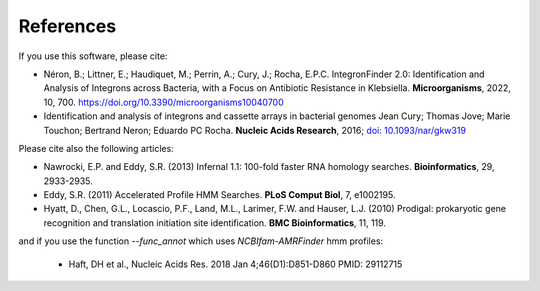 .. IntegronFinder - Detection of Integron in DNA sequences

.. _references:

References
==========

If you use this software, please cite:

- Néron, B.; Littner, E.; Haudiquet, M.; Perrin, A.; Cury, J.; Rocha, E.P.C.
  IntegronFinder 2.0: Identification and Analysis of Integrons across Bacteria,
  with a Focus on Antibiotic Resistance in Klebsiella.
  **Microorganisms**, 2022, 10, 700. https://doi.org/10.3390/microorganisms10040700

- Identification and analysis of integrons and cassette arrays in bacterial genomes
  Jean Cury; Thomas Jove; Marie Touchon; Bertrand Neron; Eduardo PC Rocha.
  **Nucleic Acids Research**, 2016; `doi: 10.1093/nar/gkw319`_

Please cite also the following articles:

- Nawrocki, E.P. and Eddy, S.R. (2013) Infernal 1.1: 100-fold faster RNA homology searches. **Bioinformatics**, 29, 2933-2935.

- Eddy, S.R. (2011) Accelerated Profile HMM Searches. **PLoS Comput Biol**, 7, e1002195.

- Hyatt, D., Chen, G.L., Locascio, P.F., Land, M.L., Larimer, F.W. and Hauser, L.J. (2010) Prodigal: prokaryotic gene recognition and translation initiation site identification. **BMC Bioinformatics**, 11, 119.

and if you use the function `--func_annot` which uses *NCBIfam-AMRFinder* hmm profiles:

 - Haft, DH et al., Nucleic Acids Res. 2018 Jan 4;46(D1):D851-D860 PMID: 29112715

.. _`doi: 10.1093/nar/gkw319`: http://nar.oxfordjournals.org/cgi/content/full/gkw319

